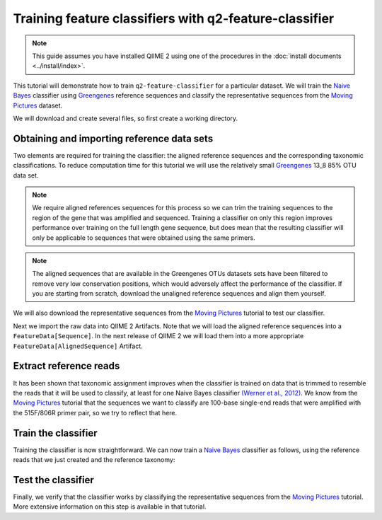 Training feature classifiers with q2-feature-classifier
=======================================================

.. note:: This guide assumes you have installed QIIME 2 using one of the procedures in the :doc:`install documents <../install/index>`.

This tutorial will demonstrate how to train ``q2-feature-classifier`` for a particular dataset. We will train the `Naive Bayes`_ classifier using `Greengenes`_ reference sequences and classify the representative sequences from the `Moving Pictures`_ dataset.

We will download and create several files, so first create a working directory.

.. command-block::
    :no-exec:

    mkdir training-feature-classifiers
    cd training-feature-classifiers

Obtaining and importing reference data sets
-------------------------------------------

Two elements are required for training the classifier: the aligned reference sequences and the corresponding taxonomic classifications. To reduce computation time for this tutorial we will use the relatively small `Greengenes`_ 13_8 85% OTU data set.

.. note:: We require aligned references sequences for this process so we can trim the training sequences to the region of the gene that was amplified and sequenced. Training a classifier on only this region improves performance over training on the full length gene sequence, but does mean that the resulting classifier will only be applicable to sequences that were obtained using the same primers.

.. note:: The aligned sequences that are available in the Greengenes OTUs datasets sets have been filtered to remove very low conservation positions, which would adversely affect the performance of the classifier. If you are starting from scratch, download the unaligned reference sequences and align them yourself.

We will also download the representative sequences from the `Moving Pictures`_ tutorial to test our classifier.

.. download::
    :url: https://data.qiime2.org/2.0.6/tutorials/training-feature-classifiers/aligned_85_otu_sequences.fasta.gz
    :saveas: aligned_85_otu_sequences.fasta.gz

.. download::
    :url: https://data.qiime2.org/2.0.6/tutorials/training-feature-classifiers/85_otu_taxonomy.txt
    :saveas: 85_otu_taxonomy.txt

.. download::
    :url: https://data.qiime2.org/2.0.6/tutorials/training-feature-classifiers/rep-seqs.qza
    :saveas: rep-seqs.qza

Next we import the raw data into QIIME 2 Artifacts. Note that we will load the aligned reference sequences into a ``FeatureData[Sequence]``. In the next release of QIIME 2 we will load them into a more appropriate ``FeatureData[AlignedSequence]`` Artifact.

.. command-block::

    qiime tools import \
      --type FeatureData[Sequence] \
      --input-path aligned_85_otu_sequences.fasta.gz \
      --output-path 85_otus.qza

    qiime tools import \
      --type FeatureData[Taxonomy] \
      --input-path 85_otu_taxonomy.txt \
      --output-path ref-taxonomy.qza \


Extract reference reads
-----------------------

It has been shown that taxonomic assignment improves when the classifier is trained on data that is trimmed to resemble the reads that it will be used to classify, at least for one Naive Bayes classifier `(Werner et al., 2012)`_. We know from the `Moving Pictures`_ tutorial that the sequences we want to classify are 100-base single-end reads that were amplified with the 515F/806R primer pair, so we try to reflect that here.

.. command-block::

    qiime feature-classifier extract-reads \
      --i-sequences 85_otus.qza \
      --p-f-primer GTGCCAGCMGCCGCGGTAA \
      --p-r-primer GGACTACHVGGGTWTCTAAT \
      --p-read-length 100 \
      --o-reads ref-seqs.qza


Train the classifier
--------------------

Training the classifier is now straightforward. We can now train a `Naive Bayes`_ classifier as follows, using the reference reads that we just created and the reference taxonomy:

.. command-block::

    qiime feature-classifier fit-classifier-naive-bayes \
      --i-reference-reads ref-seqs.qza \
      --i-reference-taxonomy ref-taxonomy.qza \
      --o-classifier classifier.qza

Test the classifier
-------------------

Finally, we verify that the classifier works by classifying the representative sequences from the `Moving Pictures`_ tutorial. More extensive information on this step is available in that tutorial.

.. command-block::

    qiime feature-classifier classify \
      --i-classifier classifier.qza \
      --i-reads rep-seqs.qza \
      --o-classification taxonomy.qza

.. _Moving Pictures: ../moving-pictures/index.html
.. _Naive Bayes: http://scikit-learn.org/stable/modules/naive_bayes.html#multinomial-naive-bayes
.. _Greengenes: http://qiime.org/home_static/dataFiles.html
.. _(Werner et al., 2012): https://www.ncbi.nlm.nih.gov/pubmed/21716311

